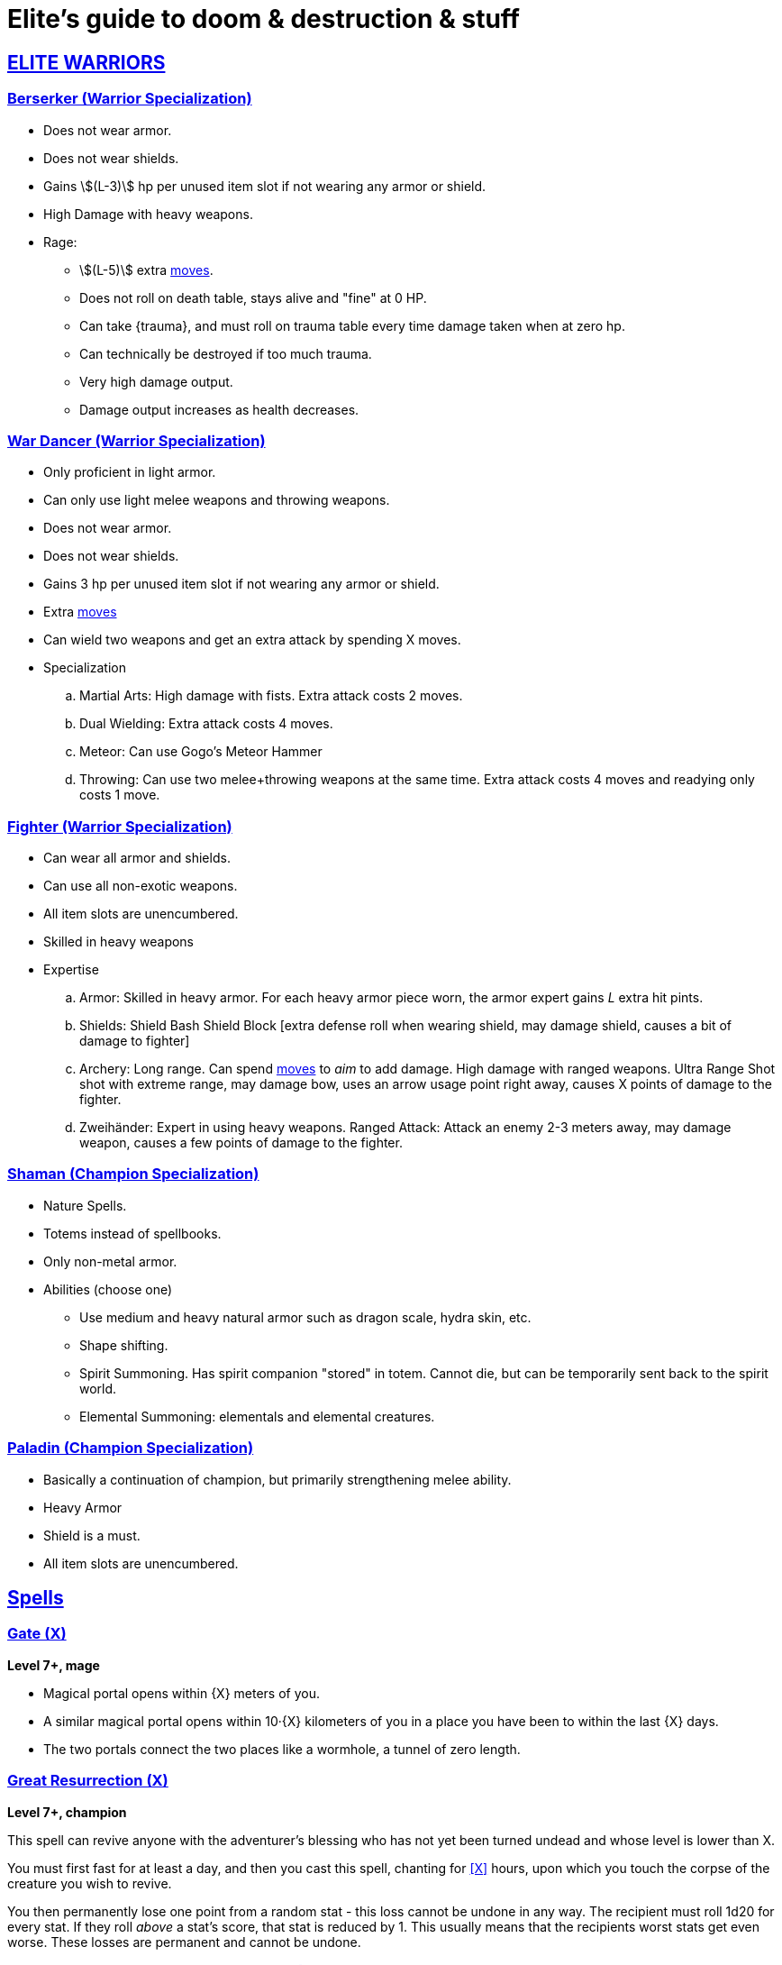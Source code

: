 = Elite's guide to doom & destruction & stuff
:stylesheet: style.css
:doctype: article
:icons: font
:sectlinks:
:toc:
:toclevels: 1
:toc-placement!:
:experimental:
:stem:
:xrefstyle: basic

:moves: xref:adventurer#moves[moves]

//{{{ WARRIORS
== ELITE WARRIORS

=== Berserker (Warrior Specialization)
* Does not wear armor.
* Does not wear shields.
* Gains stem:[(L-3)] hp per unused item slot if not wearing any armor or shield.
* High Damage with heavy weapons.
* Rage:
** stem:[(L-5)] extra {moves}.
** Does not roll on death table, stays alive and "fine" at 0 HP.
** Can take {trauma}, and must roll on trauma table every time damage taken
   when at zero hp.
** Can technically be destroyed if too much trauma.
** Very high damage output.
** Damage output increases as health decreases.


=== War Dancer (Warrior Specialization)
* Only proficient in light armor.
* Can only use light melee weapons and throwing weapons.
* Does not wear armor.
* Does not wear shields.
* Gains 3 hp per unused item slot if not wearing any armor or shield.
* Extra {moves}
* Can wield two weapons and get an extra attack by spending X moves.
* Specialization
.. Martial Arts: 
   High damage with fists. Extra attack costs 2 moves.
.. Dual Wielding: 
   Extra attack costs 4 moves.
.. Meteor:
   Can use Gogo's Meteor Hammer
.. Throwing: 
   Can use two melee+throwing weapons at the same time. Extra attack
   costs 4 moves and readying only costs 1 move.


=== Fighter (Warrior Specialization)
* Can wear all armor and shields.
* Can use all non-exotic weapons.
* All item slots are unencumbered.
* Skilled in heavy weapons
* Expertise
.. Armor:
   Skilled in heavy armor.
   For each heavy armor piece worn, the armor expert gains __L__ extra hit
   pints. 
.. Shields:
   Shield Bash
   Shield Block [extra defense roll when wearing shield, may damage shield,
   causes a bit of damage to fighter]
.. Archery:
   Long range. Can spend {moves} to __aim__ to add damage.
   High damage with ranged weapons.
   Ultra Range Shot  shot with extreme range, may damage bow, uses an arrow
   usage point right away, causes X points of damage to the fighter.
.. Zweihänder:
   Expert in using heavy weapons.
   Ranged Attack: Attack an enemy 2-3 meters away, may damage weapon, causes a
   few points of damage to the fighter.


=== Shaman (Champion Specialization)
* Nature Spells.
* Totems instead of spellbooks.
* Only non-metal armor.
* Abilities (choose one)
** Use medium and heavy natural armor such as dragon scale, hydra skin, etc.
** Shape shifting.
** Spirit Summoning. Has spirit companion "stored" in totem.
   Cannot die, but can be temporarily sent back to the spirit world.
** Elemental Summoning: elementals and elemental creatures.


=== Paladin (Champion Specialization)
* Basically a continuation of champion, but primarily
  strengthening melee ability.
* Heavy Armor
* Shield is a must.
* All item slots are unencumbered.



//{{{SPELLS
== Spells

=== Gate (X)
*Level 7+, mage*

* Magical portal opens within {X} meters of you.
* A similar magical portal opens within 10·{X} kilometers of you in a place
  you have been to within the last {X} days.
* The two portals connect the two places like a wormhole, a tunnel of zero
  length.

=== Great Resurrection (X)
*Level 7+, champion*

This spell can revive anyone with the adventurer's blessing who has not yet
been turned undead and whose level is lower than X.

You must first fast for at least a day, and then you cast this spell,
chanting for <<X>> hours, upon which you touch the corpse of the creature
you wish to revive.

You then permanently lose one point from a random stat - this loss cannot be
undone in any way.
The recipient must roll 1d20 for every stat. If they roll __above__ a stat's
score, that stat is reduced by 1. This usually means that the recipients worst
stats get even worse. These losses are permanent and cannot be undone.

This spell requires a diamond worth at least 400·<<X>> gold pieces, which is
consumed by the spell.

[[quote]]
Since this spell takes a permanent toll on the caster, it is difficult to find
a caster who is willing to cast this spell, and if they can be persuaded, it
will most likely be extremely expensive.
//}}}
